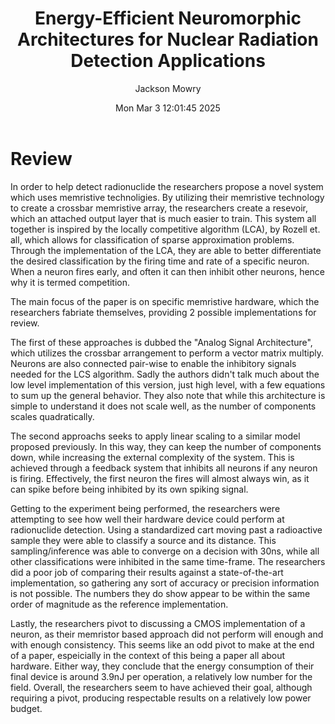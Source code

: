#+title: Energy-Efficient Neuromorphic Architectures for Nuclear Radiation Detection Applications
#+author: Jackson Mowry
#+date: Mon Mar  3 12:01:45 2025

* Review
In order to help detect radionuclide the researchers propose a novel system which uses memristive technoligies. By utilizing their memristive technology to create a crossbar memristive array, the researchers create a resevoir, which an attached output layer that is much easier to train. This system all together is inspired by the locally competitive algorithm (LCA), by Rozell et. all, which allows for classification of sparse approximation problems. Through the implementation of the LCA, they are able to better differentiate the desired classification by the firing time and rate of a specific neuron. When a neuron fires early, and often it can then inhibit other neurons, hence why it is termed competition.

The main focus of the paper is on specific memristive hardware, which the researchers fabriate themselves, providing 2 possible implementations for review.

The first of these approaches is dubbed the "Analog Signal Architecture", which utilizes the crossbar arrangement to perform a vector matrix multiply. Neurons are also connected pair-wise to enable the inhibitory signals needed for the LCS algorithm. Sadly the authors didn't talk much about the low level implementation of this version, just high level, with a few equations to sum up the general behavior. They also note that while this architecture is simple to understand it does not scale well, as the number of components scales quadratically.

The second approachs seeks to apply linear scaling to a similar model proposed previously. In this way, they can keep the number of components down, while increasing the external complexity of the system. This is achieved through a feedback system that inhibits all neurons if any neuron is firing. Effectively, the first neuron the fires will almost always win, as it can spike before being inhibited by its own spiking signal.

Getting to the experiment being performed, the researchers were attempting to see how well their hardware device could perform at radionuclide detection. Using a standardized cart moving past a radioactive sample they were able to classify a source and its distance. This sampling/inference was able to converge on a decision with 30ns, while all other classifications were inhibited in the same time-frame. The researchers did a poor job of comparing their results against a state-of-the-art implementation, so gathering any sort of accuracy or precision information is not possible. The numbers they do show appear to be within the same order of magnitude as the reference implementation.

Lastly, the researchers pivot to discussing a CMOS implementation of a neuron, as their memristor based approach did not perform will enough and with enough consistency. This seems like an odd pivot to make at the end of a paper, espeicially in the context of this being a paper all about hardware. Either way, they conclude that the energy consumption of their final device is around 3.9nJ per operation, a relatively low number for the field. Overall, the researchers seem to have achieved their goal, although requiring a pivot, producing respectable results on a relatively low power budget.
